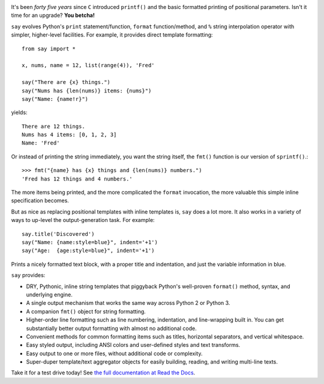 | |version| |downloads| |versions| |impls| |wheel| |coverage|

.. |version| image:: http://img.shields.io/pypi/v/say.svg?style=flat
    :alt: PyPI Package latest release
    :target: https://pypi.python.org/pypi/say

.. |downloads| image:: http://img.shields.io/pypi/dm/say.svg?style=flat
    :alt: PyPI Package monthly downloads
    :target: https://pypi.python.org/pypi/say

.. |versions| image:: https://img.shields.io/pypi/pyversions/say.svg
    :alt: Supported versions
    :target: https://pypi.python.org/pypi/say

.. |impls| image:: https://img.shields.io/pypi/implementation/say.svg
    :alt: Supported implementations
    :target: https://pypi.python.org/pypi/say

.. |wheel| image:: https://img.shields.io/pypi/wheel/say.svg
    :alt: Wheel packaging support
    :target: https://pypi.python.org/pypi/say

.. |coverage| image:: https://img.shields.io/badge/test_coverage-96%25-blue.svg
    :alt: Test line coverage
    :target: https://pypi.python.org/pypi/say


It's been *forty five years* since ``C`` introduced ``printf()`` and the basic
formatted printing of positional parameters. Isn't it time for an upgrade?
**You betcha!**

``say`` evolves Python's ``print``
statement/function, ``format`` function/method, and ``%`` string
interpolation operator with simpler, higher-level facilities. For example,
it provides direct template formatting::

    from say import *

    x, nums, name = 12, list(range(4)), 'Fred'

    say("There are {x} things.")
    say("Nums has {len(nums)} items: {nums}")
    say("Name: {name!r}")

yields::

    There are 12 things.
    Nums has 4 items: [0, 1, 2, 3]
    Name: 'Fred'

Or instead of printing the string immediately, you want the string itself,
the ``fmt()`` function is our version of ``sprintf()``.::

    >>> fmt("{name} has {x} things and {len(nums)} numbers.")
    'Fred has 12 things and 4 numbers.'

The more items being printed, and the more complicated the ``format``
invocation, the more valuable this simple inline specification becomes.

But as nice as replacing positional templates with inline templates
is, ``say`` does a lot more.
It also works in a variety of ways to up-level the output-generation task.
For example::

    say.title('Discovered')
    say("Name: {name:style=blue}", indent='+1')
    say("Age:  {age:style=blue}", indent='+1')

Prints a nicely formatted text block, with a proper title and indentation,
and just the variable information in blue.

.. image:: http://content.screencast.com/users/jonathaneunice/folders/Jing/media/81bf4738-c875-4998-82ac-a91d211d000b/00000745.png
    :align: left

``say`` provides:

* DRY, Pythonic, inline string templates that piggyback
  Python's well-proven ``format()`` method, syntax, and underlying engine.
* A single output mechanism that works the same way across
  Python 2 or Python 3.
* A companion ``fmt()`` object for string formatting.
* Higher-order line formatting such as line numbering,
  indentation, and line-wrapping built in. You can get substantially
  better output
  formatting with almost no additional code.
* Convenient methods for common formatting items such as titles, horizontal
  separators, and vertical whitespace.
* Easy styled output, including ANSI colors and user-defined styles
  and text transforms.
* Easy output to one or more files, without additional code or complexity.
* Super-duper template/text aggregator objects for easily building,
  reading, and writing multi-line texts.

Take it for a test drive today! See `the full documentation
at Read the Docs <http://say.readthedocs.org/en/latest/>`_.


